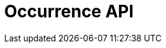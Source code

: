 = Occurrence API
:description: The GBIF Occurrence API (rapidoc)
:page-no-next: true
:page-layout: rapidoc
:page-openapi-url: _attachments/occurrence.json
:header: Occurrence API
